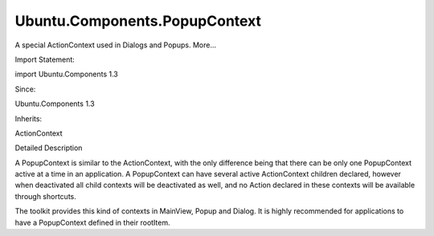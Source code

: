 Ubuntu.Components.PopupContext
==============================

.. raw:: html

   <p>

A special ActionContext used in Dialogs and Popups. More...

.. raw:: html

   </p>

.. raw:: html

   <!-- @@@PopupContext -->

.. raw:: html

   <table class="alignedsummary">

.. raw:: html

   <tr>

.. raw:: html

   <td class="memItemLeft rightAlign topAlign">

Import Statement:

.. raw:: html

   </td>

.. raw:: html

   <td class="memItemRight bottomAlign">

import Ubuntu.Components 1.3

.. raw:: html

   </td>

.. raw:: html

   </tr>

.. raw:: html

   <tr>

.. raw:: html

   <td class="memItemLeft rightAlign topAlign">

Since:

.. raw:: html

   </td>

.. raw:: html

   <td class="memItemRight bottomAlign">

Ubuntu.Components 1.3

.. raw:: html

   </td>

.. raw:: html

   </tr>

.. raw:: html

   <tr>

.. raw:: html

   <td class="memItemLeft rightAlign topAlign">

Inherits:

.. raw:: html

   </td>

.. raw:: html

   <td class="memItemRight bottomAlign">

.. raw:: html

   <p>

ActionContext

.. raw:: html

   </p>

.. raw:: html

   </td>

.. raw:: html

   </tr>

.. raw:: html

   </table>

.. raw:: html

   <ul>

.. raw:: html

   </ul>

.. raw:: html

   <!-- $$$PopupContext-description -->

.. raw:: html

   <h2 id="details">

Detailed Description

.. raw:: html

   </h2>

.. raw:: html

   </p>

.. raw:: html

   <p>

A PopupContext is similar to the ActionContext, with the only difference
being that there can be only one PopupContext active at a time in an
application. A PopupContext can have several active ActionContext
children declared, however when deactivated all child contexts will be
deactivated as well, and no Action declared in these contexts will be
available through shortcuts.

.. raw:: html

   </p>

.. raw:: html

   <p>

The toolkit provides this kind of contexts in MainView, Popup and
Dialog. It is highly recommended for applications to have a PopupContext
defined in their rootItem.

.. raw:: html

   </p>

.. raw:: html

   <!-- @@@PopupContext -->
